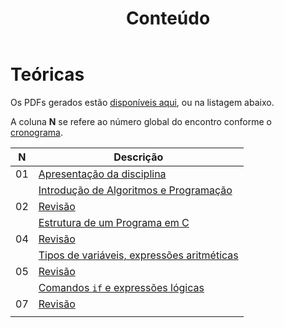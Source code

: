# -*- coding: utf-8 -*-"
#+STARTUP: overview indent

#+TITLE: Conteúdo

#+OPTIONS: html-link-use-abs-url:nil html-postamble:auto
#+OPTIONS: html-preamble:t html-scripts:t html-style:t
#+OPTIONS: html5-fancy:nil tex:t
#+HTML_DOCTYPE: xhtml-strict
#+HTML_CONTAINER: div
#+DESCRIPTION:
#+KEYWORDS:
#+HTML_LINK_HOME:
#+HTML_LINK_UP:
#+HTML_MATHJAX:
#+HTML_HEAD:
#+HTML_HEAD_EXTRA:
#+SUBTITLE:
#+INFOJS_OPT:
#+CREATOR: <a href="http://www.gnu.org/software/emacs/">Emacs</a> 25.2.2 (<a href="http://orgmode.org">Org</a> mode 9.0.1)
#+LATEX_HEADER:
#+EXPORT_EXCLUDE_TAGS: noexport
#+EXPORT_SELECT_TAGS: export
#+TAGS: noexport(n) deprecated(d)

* Teóricas

Os PDFs gerados estão [[http://www.inf.ufrgs.br/~schnorr/inf1202/][disponíveis aqui]], ou na listagem abaixo.

A coluna *N* se refere ao número global do encontro conforme o [[../cronograma/index.org][cronograma]].

|  *N* | *Descrição*                                  |
|----+--------------------------------------------|
| 01 | [[http://www.inf.ufrgs.br/~schnorr/inf1202/apresentacao.pdf][Apresentação da disciplina]]                 |
|    | [[http://www.inf.ufrgs.br/~schnorr/inf1202/introducao.pdf][Introdução de Algoritmos e Programação]]     |
|----+--------------------------------------------|
| 02 | [[http://www.inf.ufrgs.br/~schnorr/inf1202/revisao-aula-01.pdf][Revisão]]                                    |
|    | [[http://www.inf.ufrgs.br/~schnorr/inf1202/sequencial.pdf][Estrutura de um Programa em C]]              |
|----+--------------------------------------------|
| 04 | [[http://www.inf.ufrgs.br/~schnorr/inf1202/revisao-aula-02.pdf][Revisão]]                                    |
|    | [[http://www.inf.ufrgs.br/~schnorr/inf1202/tipos.pdf][Tipos de variáveis, expressões aritméticas]] |
|----+--------------------------------------------|
| 05 | [[http://www.inf.ufrgs.br/~schnorr/inf1202/revisao-aula-03.pdf][Revisão]]                                    |
|    | [[http://www.inf.ufrgs.br/~schnorr/inf1202/if.pdf][Comandos =if= e expressões lógicas]]           |
|----+--------------------------------------------|
| 07 | [[http://www.inf.ufrgs.br/~schnorr/inf1202/revisao-aula-04.pdf][Revisão]]                                    |
|    |                                            |

